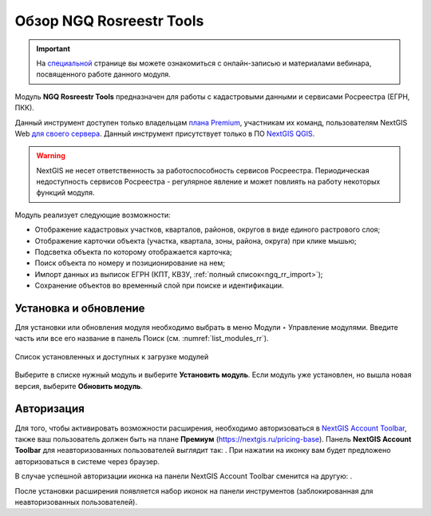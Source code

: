 .. sectionauthor:: Роман Гайнуллов <roman.gainullov@nextgis.ru>

.. _NGQ Rosreestr Tools:

Обзор NGQ Rosreestr Tools
==========================

.. important::
   На `специальной <https://nextgis.ru/blog/rr-tools-event/>`_ странице вы можете ознакомиться с онлайн-записью и материалами вебинара, посвященного работе данного модуля.

Модуль **NGQ Rosreestr Tools** предназначен для работы с кадастровыми данными и сервисами Росреестра (ЕГРН, ПКК). 

Данный инструмент доступен только владельцам `плана Premium <https://nextgis.ru/nextgis-com/plans>`_, участникам их команд, пользователям NextGIS Web `для своего сервера <https://nextgis.ru/pricing/>`_.
Данный инструмент присутствует только в ПО `NextGIS QGIS <https://nextgis.ru/nextgis-qgis/>`_.

.. warning::

   NextGIS не несет ответственность за работоспособность сервисов Росреестра. Периодическая недоступность сервисов Росреестра - регулярное явление и может повлиять на работу некоторых функций модуля.

Модуль реализует следующие возможности:

* Отображение кадастровых участков, кварталов, районов, округов в виде единого растрового слоя;
* Отображение карточки объекта (участка, квартала, зоны, района, округа) при клике мышью;
* Подсветка объекта по которому отображается карточка;
* Поиск объекта по номеру и позиционирование на нем;
* Импорт данных из выписок ЕГРН (КПТ, КВЗУ, :ref:`полный список<ngq_rr_import>`);
* Сохранение объектов во временный слой при поиске и идентификации.

.. _ngq_rr_install:

Установка и обновление
----------------------

Для установки или обновления модуля необходимо выбрать в меню Модули ‣ Управление модулями.
Введите часть или все его название в панель Поиск (см. :numref:`list_modules_rr`).

.. figure:: _static/list_modules_ru.png
   :name: list_modules_rr
   :align: center
   :width: 16cm
   
   Список установленных и доступных к загрузке модулей

Выберите в списке нужный модуль и выберите **Установить модуль**. Если модуль уже установлен, но вышла новая версия, выберите **Обновить модуль**.

.. _ngq_rr_auth:

Авторизация
-----------

Для того, чтобы активировать возможности расширения, необходимо авторизоваться в `NextGIS Account Toolbar <https://docs.nextgis.ru/docs_ngqgis/source/auth.html>`_, также ваш пользователь должен быть на плане **Премиум** (https://nextgis.ru/pricing-base).
Панель **NextGIS Account Toolbar** для неавторизованных пользователей выглядит так: |not_auth|. При нажатии на иконку вам будет предложено авторизоваться в системе через браузер.

.. |not_auth| image:: _static/non_auth_icon.png

В случае успешной авторизации иконка на панели NextGIS Account Toolbar сменится на другую: |auth_icon|.

.. |auth_icon| image:: _static/auth_icon_pink.png

После установки расширения появляется набор иконок на панели инструментов (заблокированная для неавторизованных пользователей).
